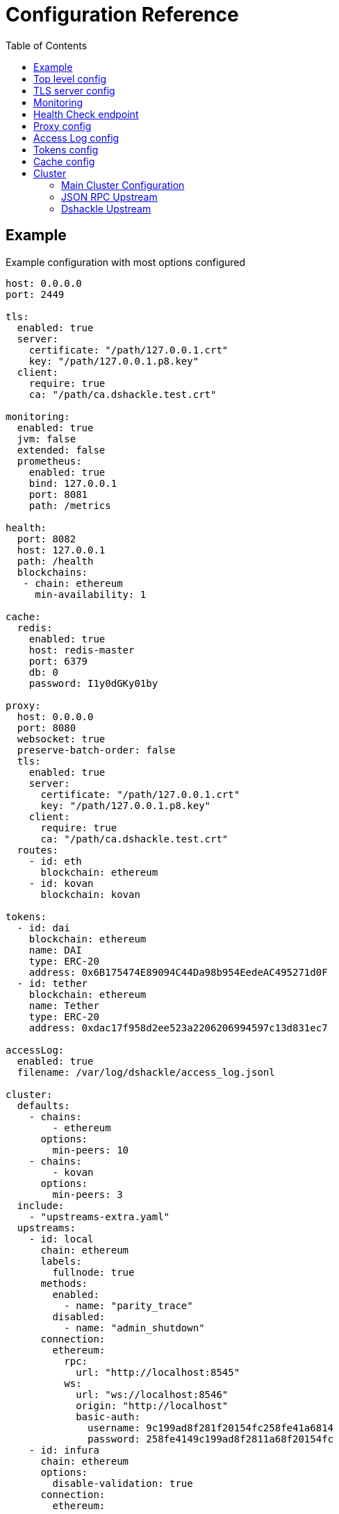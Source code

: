 = Configuration Reference
:toc:
:toclevels: 2

toc::[]

== Example

.Example configuration with most options configured
[source,yaml]
----
host: 0.0.0.0
port: 2449

tls:
  enabled: true
  server:
    certificate: "/path/127.0.0.1.crt"
    key: "/path/127.0.0.1.p8.key"
  client:
    require: true
    ca: "/path/ca.dshackle.test.crt"

monitoring:
  enabled: true
  jvm: false
  extended: false
  prometheus:
    enabled: true
    bind: 127.0.0.1
    port: 8081
    path: /metrics

health:
  port: 8082
  host: 127.0.0.1
  path: /health
  blockchains:
   - chain: ethereum
     min-availability: 1

cache:
  redis:
    enabled: true
    host: redis-master
    port: 6379
    db: 0
    password: I1y0dGKy01by

proxy:
  host: 0.0.0.0
  port: 8080
  websocket: true
  preserve-batch-order: false
  tls:
    enabled: true
    server:
      certificate: "/path/127.0.0.1.crt"
      key: "/path/127.0.0.1.p8.key"
    client:
      require: true
      ca: "/path/ca.dshackle.test.crt"
  routes:
    - id: eth
      blockchain: ethereum
    - id: kovan
      blockchain: kovan

tokens:
  - id: dai
    blockchain: ethereum
    name: DAI
    type: ERC-20
    address: 0x6B175474E89094C44Da98b954EedeAC495271d0F
  - id: tether
    blockchain: ethereum
    name: Tether
    type: ERC-20
    address: 0xdac17f958d2ee523a2206206994597c13d831ec7

accessLog:
  enabled: true
  filename: /var/log/dshackle/access_log.jsonl

cluster:
  defaults:
    - chains:
        - ethereum
      options:
        min-peers: 10
    - chains:
        - kovan
      options:
        min-peers: 3
  include:
    - "upstreams-extra.yaml"
  upstreams:
    - id: local
      chain: ethereum
      labels:
        fullnode: true
      methods:
        enabled:
          - name: "parity_trace"
        disabled:
          - name: "admin_shutdown"
      connection:
        ethereum:
          rpc:
            url: "http://localhost:8545"
          ws:
            url: "ws://localhost:8546"
            origin: "http://localhost"
            basic-auth:
              username: 9c199ad8f281f20154fc258fe41a6814
              password: 258fe4149c199ad8f2811a68f20154fc
    - id: infura
      chain: ethereum
      options:
        disable-validation: true
      connection:
        ethereum:
          rpc:
            url: "https://mainnet.infura.io/v3/fa28c968191849c1aff541ad1d8511f2"
            basic-auth:
              username: 4fc258fe41a68149c199ad8f281f2015
              password: 1a68f20154fc258fe4149c199ad8f281
    - id: bitcoin
      chain: bitcoin
      options:
        # use the node to fetch balances
        balance: true
      connection:
        bitcoin:
          rpc:
            url: "http://localhost:8332"
            basic-auth:
              username: bitcoin
              password: e984af45bb888428207c290
          # uses Esplora index to fetch balances and utxo for an address
          esplora:
            url: "http://localhost:3001"
    - id: remote
      connection:
        grpc:
          host: "10.2.0.15"
          tls:
            ca: /path/ca.dshackle.test.crt
            certificate: /path/client1.dshackle.test.crt
            key: /path/client1.dshackle.test.key
----

== Top level config

[cols="2a,2,5"]
|===
| Option | Default Value | Description

| `host`
| `127.0.0.0`
| Host to bind gRPC server

| `port`
| `2449`
| Port to bind gRPC server

| `tls`
|
| Setup TLS configuration for the gRPC server.
See <<tls>> section

| `monitoring`
|
| Setup Prometheus monitoring.
See <<monitoring>> section

| `health`
|
| Setup Health Check endpoint See <<health>> section

| `proxy`
|
| Setup HTTP proxy that emulates all standard JSON RPC requests.
See <<proxy>> section

| `accessLog`
|
| Configure access logging.
See <<accessLog>> section


| `tokens`
|
| Configure tokens for tracking balance.
See <<tokens>> section

| `cache`
|
| Caching configuration.
See <<cache>> section.

| `cluster`
|
| Setup connection to remote nodes.See <<cluster>> section

|===

[#tls]
== TLS server config

[source,yaml]
----
tls:
  enabled: true
  server:
    certificate: "/path/127.0.0.1.crt"
    key: "/path/127.0.0.1.p8.key"
  client:
    require: true
    ca: "/path/ca.dshackle.test.crt"
----

[cols="2a,2,5"]
|===
| Option | Default Value | Description

| `enabled`
a| `true` if any value is set
| Enable/Disable TLS

| `server.certificate`
|
| Path to x509 certificate

| `server.key`
|
| Path to a private key to the certificate.The key _MUST BE_ in PKCS 8 format

| `client.require`
|
| If true then the server will required certificate from a client, otherwise client authentication is optional

| `client.ca`
|
| Certificate to validate client authentication

|===

[#monitoring]
== Monitoring

Configure Prometheus monitoring

[source,yaml]
----
monitoring:
  enabled: true
  jvm: false
  extended: false
  prometheus:
    enabled: true
    bind: 127.0.0.1
    port: 8081
    path: /metrics
----

[cols="2a,2a,5"]
|===
| Option | Default Value | Description

| `enabled`
| `true`
| Enable/Disable monitoring endpoint

| `jvm`
| `false`
| Enable/Disable JVM metrics (threads, GC, memory, etc)

| `extended`
| `false`
| Enable/Disable additional metrics (query selectors, etc)

| `prometheus.enabled`
| `true`
| Enable/Disable monitoring endpoint.
_Reserved for future use_, in case of multiple different types of endpoints.

| `prometheus.bind`
| `127.0.0.1`
| Host to bind the server

| `prometheus.port`
| `8081`
| Port to bind the server

| `prometheus.path`
| `/metrics`
| HTTP path to bind the server

|===

[#health]
== Health Check endpoint

[source,yaml]
----
health:
  port: 8082
  host: 127.0.0.1
  path: /health
  blockchains:
    - chain: ethereum
      min-available: 2
    - chain: bitcoin
      min-available: 1
----

[cols="2a,2a,5"]
|===
| Option | Default Value | Description

| `port`
| `8082`
| HTTP port to bind the server

| `host`
| `127.0.0.1`
| HTTP host to bind the server

| `path`
| `/health`
| HTTP path to respond on requests

| `blockchains`
|
| List of blockchains that must be available to consider the server _healthy_

| `[blockchain].chain`
|
| Blockchain id

| `[blockchain].min-available`
| 1
| How many _available_ upstreams for the blockchain is required to pass

|===

[#proxy]
== Proxy config

[source,yaml]
----
proxy:
  host: 0.0.0.0
  port: 8080
  preserve-batch-order: false
  tls:
    enabled: true
    server:
      certificate: "/path/127.0.0.1.crt"
      key: "/path/127.0.0.1.p8.key"
    client:
      require: true
      ca: "/path/ca.dshackle.test.crt"
  routes:
    - id: eth
      blockchain: ethereum
    - id: kovan
      blockchain: kovan
----

.Top config
[cols="2a,2,5"]
|===
| Option | Default Value | Description

| `host`
| `127.0.0.0`
| Host to bind HTTP server

| `port`
| `8080`
| Port to bind HTT server

| `port`
| `false`
| Should proxy preserve request-response correspondence when sending batch request via http

| `websocket`
| `true`
| Enable WebSocket Proxy

| `tls`
|
| Setup TLS configuration for the Proxy server.
See <<tls>> section

| `preserve-batch-order`
| false
| If `false` Dshackle may produce _batch_ response in different order, which is correct as per JSON RPC Spec.
If set to `true` then Dshackle preserves _batch_ order based on request order.
Note that latter is ineffective and use this option only when a client cannot reference responses by their IDs.

| `cors-origin`
|
| Access-Control-Allow-Origin contents. If empty the header will be omitted in response

| `cors-allowed-headers`
| `Content-Type`
| Access-Control-Allow-Headers contents. Takes effect only if сors-origi is present in config

| `routes`
|
a| Routing paths for Proxy.
The proxy will handle requests as `https://${HOST}:${PORT}/${ROUTE_ID}` (or `http://` if TLS is not enabled).
For WebSocket it's `wss` / `ws`, accordingly.
|===

.Route config
[cols="2a,2,5"]
|===
| Option | Default Value | Description

| `id`
|
| Internal _alphanumeric_ id, and a path of binding url - `https://${HOST}:${PORT}/${ROUTE_ID}`.

| `blockchain`
|
| A blockchain that must be used to handle that route.

|===

[#accessLog]
== Access Log config

[source,yaml]
----
accessLog:
  enabled: true
  filename: /var/log/dshackle/access_log.jsonl
----

.Access Log config
[cols="2a,3a,7"]
|===
| Option | Default | Description

| `enabled`
| `false`
| Enable/Disable Access logging

| `include-messages`
| `false`
| Include request params and response result/error (i.e., a JSON) in access log.
It's an expensive operation, use it for debugging only.
Note that for errors it provides only error message, not the error response itself.

| `filename`
| `access_log.jsonl`
| Path to the access log file

|===

[#tokens]
== Tokens config

[source,yaml]
----
tokens:
  - id: dai
    blockchain: ethereum
    name: DAI
    type: ERC-20
    address: 0x6B175474E89094C44Da98b954EedeAC495271d0F
  - id: tether
    blockchain: ethereum
    name: Tether
    type: ERC-20
    address: 0xdac17f958d2ee523a2206206994597c13d831ec7
----

Tokens config enables tracking of a balance amount in the configured tokens.
After making the configuration above you can request balance (`GetBalance`), or subscribe to balance changes (`SubscribeBalance`), using link:07-methods.adoc[enhanced protocol]

.Token config
[cols="2a,7"]
|===
| Option | Description

| `id`
| Internal id for reference (used in logging, etc)

| `blockchain`
| An ethereum-based blockchain where the contract is deployed

| `name`
| Name of the token, used for balance response as asset code (as converted to UPPERCASE)

| `type`
| Type of token.Only `ERC-20` is supported at this moment

| `address`
| Address of the deployed contract

|===

[#cache]
== Cache config

[source,yaml]
----
cache:
  redis:
    enabled: true
    host: redis-master
    port: 6379
    db: 0
    password: I1y0dGKy01by
----

.Redis Config
[cols="2a,2,5"]
|===
| Option | Default Value | Description

| `enabled`
| `false`
| Enable/disable Redis cache

| `host`
| `127.0.0.1`
| Redis host address

| `port`
| `6379`
| Redis port

| `db`
| `0`
| Redis DB to select

| `password`
|
| Password for connection, if required

|===

[#cluster]
== Cluster

The cluster config is the main part, that defines all connection to nodes and other servers

[source,yaml]
----
cluster:
  defaults:
    - chains:
        - ethereum
      options:
        min-peers: 10
  upstreams:
    - id: local
      chain: ethereum
      connection:
        ethereum:
          rpc:
            url: "http://localhost:8545"
          ws:
            url: "ws://localhost:8546"
            origin: "http://localhost"
  include:
    - "upstreams-extra.yaml"
----

=== Main Cluster Configuration

.Top Level Config
[cols="2a,5"]
|===
| Option | Description

| `defaults`
| Default options applied to all upstreams within the specified blockchain. It's an optional
configuration, and may be omitted for most of the situations.

| `upstreams`
| List of upstream servers. The main part of the config. There are two types of upstream: <<upstream-json>> and <<upstream-dshackle>>.

| `include`
| Path(s) to include configurations for upstream servers. Same as `upstreams`, but load it from an external file.

|===

[#upstream-json]
=== JSON RPC Upstream

[source,yaml]
----
- id: local
  chain: ethereum
  role: standard
  labels:
    fullnode: true
  methods:
    enabled:
      - name: "parity_trace"
        quorum: "not_empty"
    disabled:
      - name: "admin_shutdown"
  connection:
    ethereum:
      rpc:
        url: "http://localhost:8545"
      ws:
        url: "ws://localhost:8546"
        origin: "http://localhost"
        basic-auth:
          username: 9c199ad8f281f20154fc258fe41a6814
          password: 258fe4149c199ad8f2811a68f20154fc
        frameSize: 5mb
        msgSize: 15mb
----

.Main Config
[cols="2a,1a,5"]
|===
| Option | Required | Description

| `id`
| yes
| Per-cluster identifier of an upstream

| `role`
| no
| `standard` (default) or `fallback`.
Fallback role mean that the upstream is used only after other upstreams failed or didn't return quorum

| `chain`
| yes
| Blockchain which is the provided by the upstream.
Cluster may have multiple upstreams for a single blockchain.
Accepted types: `bitcoin`, `bitcoin-testnet`, `ethereum`, `ethereum-classic`, `kovan-testnet`, `rinkeby-testnet`, `ropsten-testnet`, or `goerli-testnet`

| `enabled`
| no
| `true` (default) or `false`.
Enable/disable the upstream.

| `labels`
| no
| Key-Value pairs that are assigned to the upstream.
Used to select an upstream per-request.
See link:09-quorum-and-selectors.adoc[Quorum and Selectors]

| `methods`
| no
| Enable (`enabled`) or disable (`disabled`) additional JSON RPC methods that are provided by that particular upstream

| `methods.enabled.name`, `methods.disabled.name`
| yes
| Name of the RPC method to enable/disable.

| `methods.enabled.quorum`
| no
| Set quorum criteria to accept a response.
`always` (default) - accept any response;
`not_empty` - accept not _null_ value, otherwise retry another upstream;
`not_lagging` - accept response only from a fully synced upstream.

| `connection.ethereum`
| yes
| Connection configuration for Ethereum API

| `connection.bitcoin`
| yes
| Connection configuration for Bitcoin API

|===

.Connection Config
[cols="2a,5"]
|===
| Option | Description

| `rpc.url`
a| HTTP URL to connect to.This is required for a connection. +
URL can be configured with Environment Variable placeholders `${ENV_VAR_NAME}`. +
Example: `https://kovan.infura.io/v3/${INFURA_USER}`

| `rpc.basic-auth` + `rpc.basic-auth.username`, `rpc.basic-auth.password`
a| HTTP Basic Auth configuration, if required by the remote server. +
Values can also reference env variables, for example:
[source,yaml]
----
rpc:
  url: "https://ethereum.com:8545"
  basic-auth:
    username: "${ETH_USERNAME}"
    password: "${ETH_PASSWORD}"
----

| `ws.url`
| WebSocket URL to connect to.
Optional, but optimizes performance if it's available.

| `ws.origin`
| HTTP `Origin` if required by WebSocket remote server.

| `ws.basic-auth` + ...
| WebSocket Basic Auth configuration, if required by the remote server

| `ws.frameSize`
| WebSocket frame size limit.
Ex `1kb`, `1024` (same as `1kb), `2mb`, etc.
Default is 5Mb

| `ws.msgSize`
| Total limit for a message size consisting from multiple frames.
Ex `1kb`, `1024` (same as `1kb), `2mb`, etc.
Default is 15Mb

|===

[#upstream-dshackle]
=== Dshackle Upstream

Another option is using another Dshackle server as an upstream.
It's more effective, easier to secure connection, and allows to build a distributed network of servers.

[source,yaml]
----
- id: test1
  connection:
    grpc:
      host: eu-api.mycompany.com
      port: 2449
      tls:
        ca: ca.api.mycompany.crt
        certificate: client-1.api.mycompany.crt
        key: client-1.api.mycompany.p8.key
----

.Main Config
[cols="2a,1a,5"]
|===
| Option | Required | Description

| `id`
| yes
| Per-cluster identifier of an upstream

| `connection.grpc`
| yes
| Connection configuration for Dshackle gRPC
|===

.Connection Config
[cols="2a,5"]
|===
| Option | Description

| `host` and `port`
| Address to connect to

| `tls`
a| TLC configuration for the connection.
In general it's an optional configuration, but it's strongly recommended.
Also HTTP2 + gRPC is designed to be used with TLS, and some of the related software is unable to use it without TLS. +
See link:08-authentication.adoc[Authentication] docs and <<tls>>.

| `tls.ca`
| Path to x509 certificate to verify remote server

| `tls.certificate` + `tls.key`
| Client certificate (x509) and its private key (PKCS 8) used for authentication on the remote server.

|===
